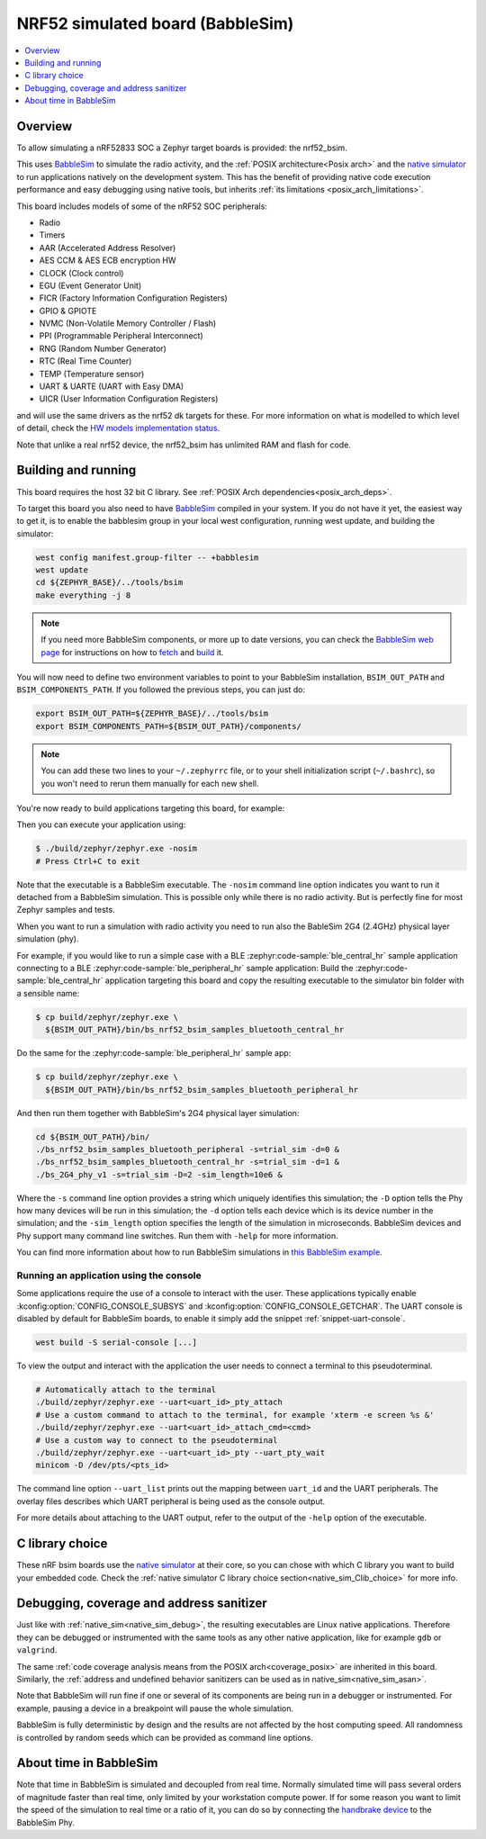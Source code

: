 .. _nrf52_bsim:

NRF52 simulated board (BabbleSim)
#################################

.. contents::
   :depth: 1
   :backlinks: entry
   :local:


Overview
********

To allow simulating a nRF52833 SOC a Zephyr target boards is provided: the
nrf52_bsim.

This uses `BabbleSim`_ to simulate the radio activity, and the
:ref:`POSIX architecture<Posix arch>` and the `native simulator`_ to
run applications natively on the development system. This has the benefit of
providing native code execution performance and easy debugging using
native tools, but inherits :ref:`its limitations <posix_arch_limitations>`.

This board includes models of some of the nRF52 SOC peripherals:

* Radio
* Timers
* AAR (Accelerated Address Resolver)
* AES CCM & AES ECB encryption HW
* CLOCK (Clock control)
* EGU (Event Generator Unit)
* FICR (Factory Information Configuration Registers)
* GPIO & GPIOTE
* NVMC (Non-Volatile Memory Controller / Flash)
* PPI (Programmable Peripheral Interconnect)
* RNG (Random Number Generator)
* RTC (Real Time Counter)
* TEMP (Temperature sensor)
* UART & UARTE (UART with Easy DMA)
* UICR (User Information Configuration Registers)

and will use the same drivers as the nrf52 dk targets for these.
For more information on what is modelled to which level of detail,
check the `HW models implementation status`_.

Note that unlike a real nrf52 device, the nrf52_bsim has unlimited RAM and flash for code.

.. _BabbleSim:
   https://BabbleSim.github.io

.. _native simulator:
   https://github.com/BabbleSim/native_simulator/blob/main/docs/README.md

.. _HW models implementation status:
   https://github.com/BabbleSim/ext_nRF_hw_models/blob/main/docs/README_impl_status.md

.. _nrf52bsim_build_and_run:

Building and running
********************

This board requires the host 32 bit C library. See
:ref:`POSIX Arch dependencies<posix_arch_deps>`.

To target this board you also need to have `BabbleSim`_ compiled in your system.
If you do not have it yet, the easiest way to get it, is to enable the babblesim group
in your local west configuration, running west update, and building the simulator:

.. code-block:: console

   west config manifest.group-filter -- +babblesim
   west update
   cd ${ZEPHYR_BASE}/../tools/bsim
   make everything -j 8

.. note::

   If you need more BabbleSim components, or more up to date versions,
   you can check the `BabbleSim web page <https://BabbleSim.github.io>`_
   for instructions on how to
   `fetch <https://babblesim.github.io/fetching.html>`_ and
   `build <https://babblesim.github.io/building.html>`_ it.

You will now need to define two environment variables to point to your BabbleSim
installation, ``BSIM_OUT_PATH`` and ``BSIM_COMPONENTS_PATH``.
If you followed the previous steps, you can just do:

.. code-block:: console

   export BSIM_OUT_PATH=${ZEPHYR_BASE}/../tools/bsim
   export BSIM_COMPONENTS_PATH=${BSIM_OUT_PATH}/components/

.. note::

   You can add these two lines to your ``~/.zephyrrc`` file, or to your shell
   initialization script (``~/.bashrc``), so you won't need to rerun them
   manually for each new shell.

You're now ready to build applications targeting this board, for example:

.. zephyr-app-commands::
   :zephyr-app: samples/hello_world
   :host-os: unix
   :board: nrf52_bsim
   :goals: build
   :compact:

Then you can execute your application using:

.. code-block:: console

   $ ./build/zephyr/zephyr.exe -nosim
   # Press Ctrl+C to exit

Note that the executable is a BabbleSim executable. The ``-nosim`` command line
option indicates you want to run it detached from a BabbleSim simulation. This
is possible only while there is no radio activity. But is perfectly fine for
most Zephyr samples and tests.

When you want to run a simulation with radio activity you need to run also the
BableSim 2G4 (2.4GHz) physical layer simulation (phy).

For example, if you would like to run a simple case with a BLE :zephyr:code-sample:`ble_central_hr`
sample application connecting to a BLE :zephyr:code-sample:`ble_peripheral_hr` sample application:
Build the :zephyr:code-sample:`ble_central_hr` application targeting this board and copy the
resulting executable to the simulator bin folder with a sensible name:

.. zephyr-app-commands::
   :zephyr-app: samples/bluetooth/central_hr
   :host-os: unix
   :board: nrf52_bsim
   :goals: build
   :compact:

.. code-block:: console

   $ cp build/zephyr/zephyr.exe \
     ${BSIM_OUT_PATH}/bin/bs_nrf52_bsim_samples_bluetooth_central_hr

Do the same for the :zephyr:code-sample:`ble_peripheral_hr` sample app:

.. zephyr-app-commands::
   :zephyr-app: samples/bluetooth/peripheral_hr
   :host-os: unix
   :board: nrf52_bsim
   :goals: build
   :compact:

.. code-block:: console

   $ cp build/zephyr/zephyr.exe \
     ${BSIM_OUT_PATH}/bin/bs_nrf52_bsim_samples_bluetooth_peripheral_hr

And then run them together with BabbleSim's 2G4 physical layer simulation:

.. code-block:: console

   cd ${BSIM_OUT_PATH}/bin/
   ./bs_nrf52_bsim_samples_bluetooth_peripheral -s=trial_sim -d=0 &
   ./bs_nrf52_bsim_samples_bluetooth_central_hr -s=trial_sim -d=1 &
   ./bs_2G4_phy_v1 -s=trial_sim -D=2 -sim_length=10e6 &

Where the ``-s`` command line option provides a string which uniquely identifies
this simulation; the ``-D`` option tells the Phy how many devices will be run
in this simulation; the ``-d`` option tells each device which is its device
number in the simulation; and the ``-sim_length`` option specifies the length
of the simulation in microseconds.
BabbleSim devices and Phy support many command line switches.
Run them with ``-help`` for more information.

You can find more information about how to run BabbleSim simulations in
`this BabbleSim example <https://babblesim.github.io/example_2g4.html>`_.

Running an application using the console
========================================

Some applications require the use of a console to interact with the user.
These applications typically enable :kconfig:option:`CONFIG_CONSOLE_SUBSYS` and :kconfig:option:`CONFIG_CONSOLE_GETCHAR`.
The UART console is disabled by default for BabbleSim boards, to enable it simply add the snippet :ref:`snippet-uart-console`.

.. code-block:: console

   west build -S serial-console [...]

To view the output and interact with the application the user needs to connect a terminal to this pseudoterminal.

.. code-block:: console

   # Automatically attach to the terminal
   ./build/zephyr/zephyr.exe --uart<uart_id>_pty_attach
   # Use a custom command to attach to the terminal, for example 'xterm -e screen %s &'
   ./build/zephyr/zephyr.exe --uart<uart_id>_attach_cmd=<cmd>
   # Use a custom way to connect to the pseudoterminal
   ./build/zephyr/zephyr.exe --uart<uart_id>_pty --uart_pty_wait
   minicom -D /dev/pts/<pts_id>

The command line option ``--uart_list`` prints out the mapping between ``uart_id`` and the UART peripherals.
The overlay files describes which UART peripheral is being used as the console output.

For more details about attaching to the UART output, refer to the output of the ``-help`` option of the executable.

C library choice
****************

These nRF bsim boards use the `native simulator`_ at their core, so you can chose with which
C library you want to build your embedded code.
Check the :ref:`native simulator C library choice section<native_sim_Clib_choice>` for more info.


Debugging, coverage and address sanitizer
*****************************************

Just like with :ref:`native_sim<native_sim_debug>`, the resulting
executables are Linux native applications.
Therefore they can be debugged or instrumented with the same tools as any other
native application, like for example ``gdb`` or ``valgrind``.

The same
:ref:`code coverage analysis means from the POSIX arch<coverage_posix>`
are inherited in this board.
Similarly, the
:ref:`address and undefined behavior sanitizers can be used as in native_sim<native_sim_asan>`.


Note that BabbleSim will run fine if one or several of its components are
being run in a debugger or instrumented. For example, pausing a device in a
breakpoint will pause the whole simulation.

BabbleSim is fully deterministic by design and the results are not affected by
the host computing speed. All randomness is controlled by random seeds which can
be provided as command line options.


About time in BabbleSim
************************

Note that time in BabbleSim is simulated and decoupled from real time. Normally
simulated time will pass several orders of magnitude faster than real time,
only limited by your workstation compute power.
If for some reason you want to limit the speed of the simulation to real
time or a ratio of it, you can do so by connecting the `handbrake device`_
to the BabbleSim Phy.

.. _handbrake device:
   https://github.com/BabbleSim/base/tree/master/device_handbrake
